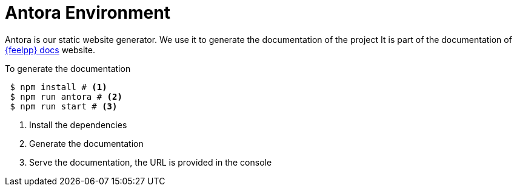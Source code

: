 = Antora Environment

Antora is our static website generator.
We use it to generate the documentation of the project
It is part of the documentation of https://docs.feelpp.org[{feelpp} docs] website.

.To generate the documentation
[source,shell]
----
 $ npm install # <1>
 $ npm run antora # <2>
 $ npm run start # <3>
----
<1> Install the dependencies
<2> Generate the documentation
<3> Serve the documentation, the URL is provided in the console

